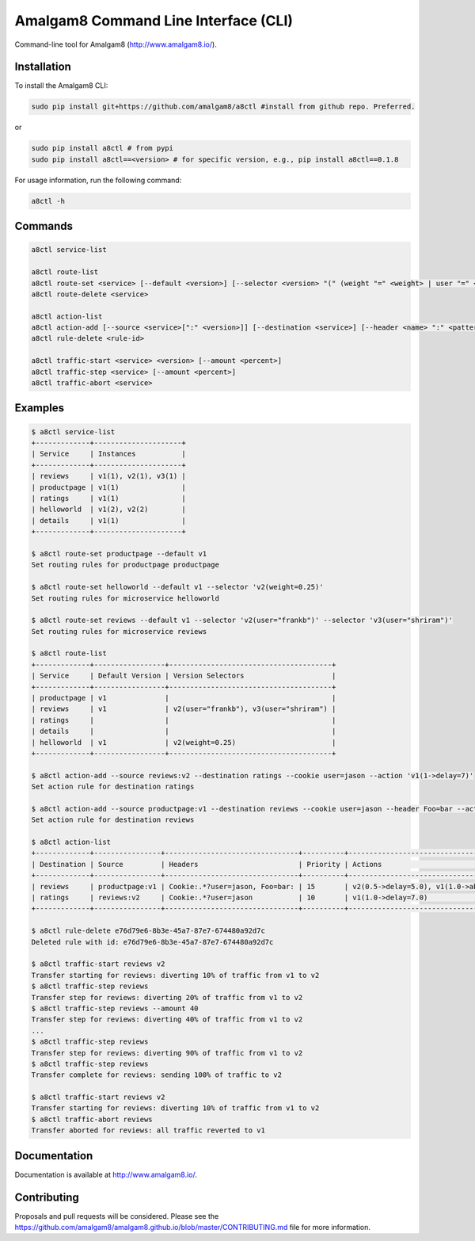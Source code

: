 Amalgam8 Command Line Interface (CLI)
=====================================

Command-line tool for Amalgam8 (http://www.amalgam8.io/).

Installation
------------

To install the Amalgam8 CLI:

.. code:: bash

    sudo pip install git+https://github.com/amalgam8/a8ctl #install from github repo. Preferred.

or

.. code:: bash

    sudo pip install a8ctl # from pypi
    sudo pip install a8ctl==<version> # for specific version, e.g., pip install a8ctl==0.1.8

For usage information, run the following command:

.. code:: bash

    a8ctl -h

Commands
--------

.. code:: bash

    a8ctl service-list

    a8ctl route-list
    a8ctl route-set <service> [--default <version>] [--selector <version> "(" (weight "=" <weight> | user "=" <name> | header "=" <name> ":" <pattern>) ")"]*
    a8ctl route-delete <service>

    a8ctl action-list
    a8ctl action-add [--source <service>[":" <version>]] [--destination <service>] [--header <name> ":" <pattern>]* [--cookie <key> "=" <value>]* [--action <version> "(" <weight> "->" (delay "=" <seconds> | abort "=" <return_code>) ")"]* [--priority <number>]
    a8ctl rule-delete <rule-id>

    a8ctl traffic-start <service> <version> [--amount <percent>]
    a8ctl traffic-step <service> [--amount <percent>]
    a8ctl traffic-abort <service>

Examples
--------

.. code::

    $ a8ctl service-list
    +-------------+---------------------+
    | Service     | Instances           |
    +-------------+---------------------+
    | reviews     | v1(1), v2(1), v3(1) |
    | productpage | v1(1)               |
    | ratings     | v1(1)               |
    | helloworld  | v1(2), v2(2)        |
    | details     | v1(1)               |
    +-------------+---------------------+

    $ a8ctl route-set productpage --default v1
    Set routing rules for productpage productpage

    $ a8ctl route-set helloworld --default v1 --selector 'v2(weight=0.25)'
    Set routing rules for microservice helloworld
    
    $ a8ctl route-set reviews --default v1 --selector 'v2(user="frankb")' --selector 'v3(user="shriram")'
    Set routing rules for microservice reviews
    
    $ a8ctl route-list
    +-------------+-----------------+---------------------------------------+
    | Service     | Default Version | Version Selectors                     |
    +-------------+-----------------+---------------------------------------+
    | productpage | v1              |                                       |
    | reviews     | v1              | v2(user="frankb"), v3(user="shriram") |
    | ratings     |                 |                                       |
    | details     |                 |                                       |
    | helloworld  | v1              | v2(weight=0.25)                       |
    +-------------+-----------------+---------------------------------------+
    
    $ a8ctl action-add --source reviews:v2 --destination ratings --cookie user=jason --action 'v1(1->delay=7)'
    Set action rule for destination ratings
    
    $ a8ctl action-add --source productpage:v1 --destination reviews --cookie user=jason --header Foo=bar --action 'v2(0.5->delay=5)' --action 'v1(1->abort=400)' --priority 15
    Set action rule for destination reviews

    $ a8ctl action-list
    +-------------+----------------+--------------------------------+----------+----------------------------------------+--------------------------------------+
    | Destination | Source         | Headers                        | Priority | Actions                                | Rule Id                              |
    +-------------+----------------+--------------------------------+----------+----------------------------------------+--------------------------------------+
    | reviews     | productpage:v1 | Cookie:.*?user=jason, Foo=bar: | 15       | v2(0.5->delay=5.0), v1(1.0->abort=400) | 4ccad0c9-277f-49ae-89be-d900cf66a24d |
    | ratings     | reviews:v2     | Cookie:.*?user=jason           | 10       | v1(1.0->delay=7.0)                     | e76d79e6-8b3e-45a7-87e7-674480a92d7c |
    +-------------+----------------+--------------------------------+----------+----------------------------------------+--------------------------------------+    

    $ a8ctl rule-delete e76d79e6-8b3e-45a7-87e7-674480a92d7c
    Deleted rule with id: e76d79e6-8b3e-45a7-87e7-674480a92d7c
       
    $ a8ctl traffic-start reviews v2
    Transfer starting for reviews: diverting 10% of traffic from v1 to v2 
    $ a8ctl traffic-step reviews
    Transfer step for reviews: diverting 20% of traffic from v1 to v2 
    $ a8ctl traffic-step reviews --amount 40
    Transfer step for reviews: diverting 40% of traffic from v1 to v2 
    ...
    $ a8ctl traffic-step reviews
    Transfer step for reviews: diverting 90% of traffic from v1 to v2 
    $ a8ctl traffic-step reviews
    Transfer complete for reviews: sending 100% of traffic to v2
    
    $ a8ctl traffic-start reviews v2
    Transfer starting for reviews: diverting 10% of traffic from v1 to v2 
    $ a8ctl traffic-abort reviews
    Transfer aborted for reviews: all traffic reverted to v1

Documentation
-------------

Documentation is available at http://www.amalgam8.io/.

Contributing
------------
Proposals and pull requests will be considered.
Please see the https://github.com/amalgam8/amalgam8.github.io/blob/master/CONTRIBUTING.md file for more information.
